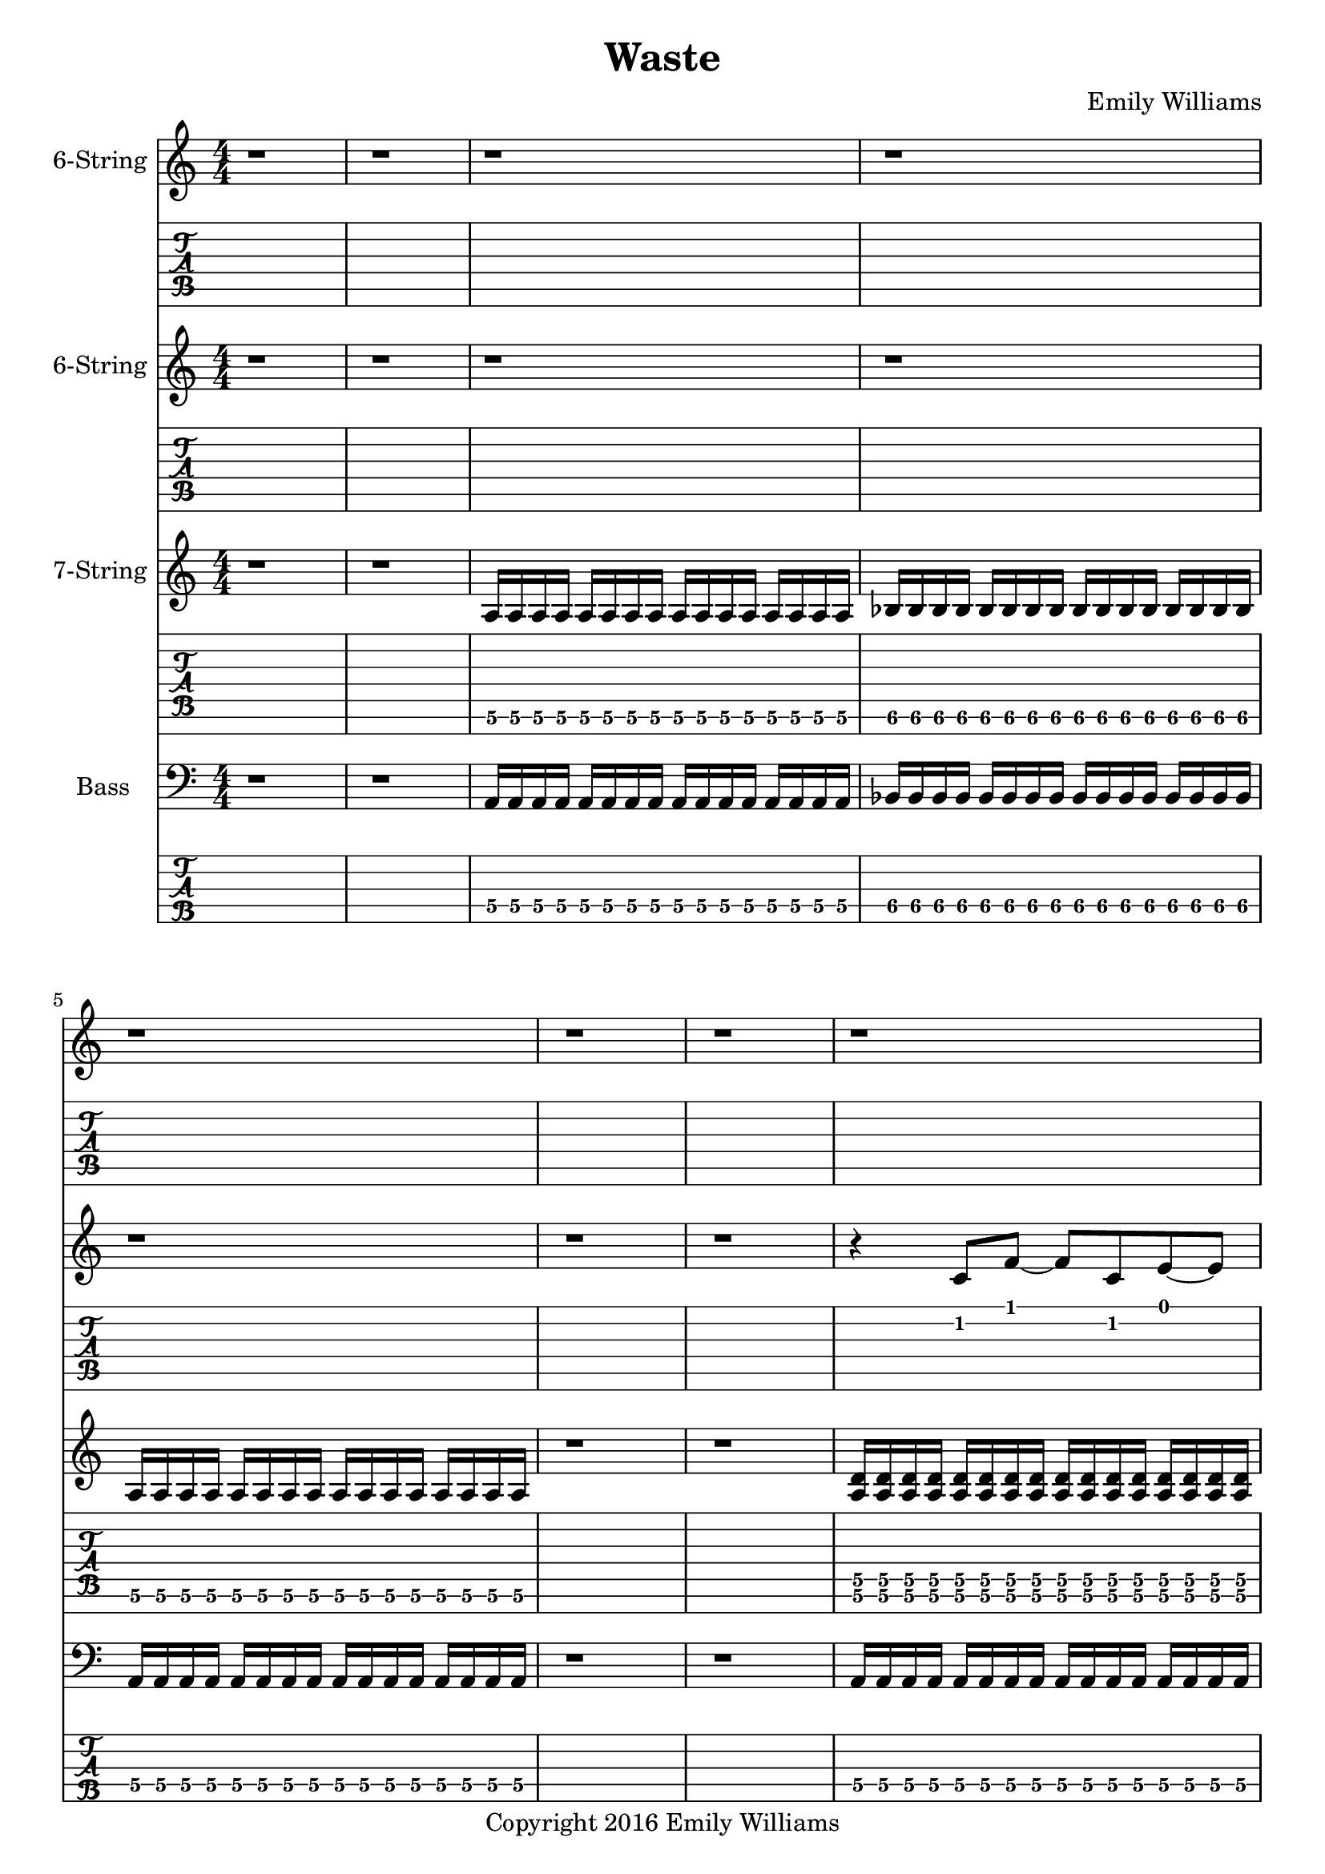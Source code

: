 
\header{
	title = "Waste"
	subtitle = ""
	composer = "Emily Williams"
	copyright = "Copyright 2016 Emily Williams"
}

\layout { \omit Voice.StringNumber }

%{
Lyrics:

I've had better days
This one went completely apeshit
In shock about how much was wasted
In shock about how much was lost
I've had better days

Trying to turn the page
Turn the mind
Turn my imagination
Trying to turn the page and walk on by
But I can't turn my heart 

This hope seeks recognition
Connection, resolution
And it's more about the love I want to give
Than that I want to receive 

I've had better days

It's when you pray for a better resolution
But don't care what it is
And you're appalled at how much was wasted
And desperate for what was lost 
I've had better days

Trying to turn the tide
Turn the mind
Turn the outcome
Trying to turn this thing around
But I can't turn my heart 

This hope seeks recognition
Connection, resolution
And it's more about the love I want to give
Than that I want to receive 

Unrequited love is such a waste
Unrequited love is such a waste

I've had better days 

%}

bass_verse_part_one = \relative c {
	<a\4>16 a\4 a\4 a\4 a\4 a\4 a\4 a\4 a\4 a\4 a\4 a\4 a\4 a\4 a\4 a\4
	bes\4 bes\4 bes\4 bes\4 bes\4 bes\4 bes\4 bes\4 bes\4 bes\4 bes\4 bes\4 bes\4 bes\4 bes\4 bes\4
	<a\4>16 a\4 a\4 a\4 a\4 a\4 a\4 a\4 a\4 a\4 a\4 a\4 a\4 a\4 a\4 a\4
}

bass_verse_part_two = \relative c {
	<f\5>16 f\5 f\5 f\5 f\5 f\5 f\5 f\5 f\5 f\5 f\5 f\5 f\5 f\5 f\5 f\5
	e\5 e\5 e\5 e\5 e\5 e\5 e\5 e\5 e\5 e\5 e\5 e\5 e\5 e\5 e\5 e\5
	c\5 c\5 c\5 c\5 c\5 c\5 c\5 c\5 c\5 c\5 c\5 c\5 c\5 c\5 c\5 c\5
	c\5 c\5 c\5 c\5 c\5 c\5 c\5 c\5 c\5 c\5 c\5 c\5 c\5 c\5 c\5 c\5
	<f\5>16 f\5 f\5 f\5 f\5 f\5 f\5 f\5 f\5 f\5 f\5 f\5 f\5 f\5 f\5 f\5
	e\5 e\5 e\5 e\5 e\5 e\5 e\5 e\5 e\5 e\5 e\5 e\5 e\5 e\5 e\5 e\5
	d\5 d\5 d\5 d\5 d\5 d\5 d\5 d\5 d\5 d\5 d\5 d\5 d\5 d\5 d\5 d\5
	d\5 d\5 d\5 d\5 d\5 d\5 d\5 d\5 d\5 d\5 d\5 d\5 d\5 d\5 d\5 d\5
}

bass_verse_part_three = \relative c {
	<a\4>4 r8 <a\4>8~ <a\4>8 r8 r4
	<aes\4>4 r8 <aes\4>8~ <aes\4>8 r8 r4
	r4 r8 <cis,\5>8~ <cis\5>8 r8 r4
	r4 r8 <cis\5>8~ <cis\5>8 r8 r4
	<e\4>4 r8 <e\4>8~ <e\4>8 r8 r4
	<e\4>4 r4 r4 <e\4>4
	<cis\5>4 r4 <cis\5>4 r4
	r4 <cis\5>4~ <cis\5>2
}

bass_bridge = \relative c {
	<d\5>16 d\5 d\5 d\5 d\5 d\5 d\5 d\5 d\5 d\5 d\5 d\5 d\5 d\5 d\5 d\5
	<d\5>16 d\5 d\5 d\5 d\5 d\5 d\5 d\5 d\5 d\5 d\5 d\5 d\5 d\5 d\5 d\5
	<c\5>16 c\5 c\5 c\5 c\5 c\5 c\5 c\5 c\5 c\5 c\5 c\5 c\5 c\5 c\5 c\5
	<c\5>16 c\5 c\5 c\5 c\5 c\5 c\5 c\5 c\5 c\5 c\5 c\5 c\5 c\5 c\5 c\5
}

guitar_verse_part_one_a = \relative c {
	<a\6>16 a\6 a\6 a\6 a\6 a\6 a\6 a\6 a\6 a\6 a\6 a\6 a\6 a\6 a\6 a\6 

	<bes\6>16 bes\6 bes\6 bes\6 bes\6 bes\6 bes\6 bes\6 bes\6 bes\6 bes\6 bes\6 bes\6 bes\6 bes\6 bes\6
	<a\6>16 a\6 a\6 a\6 a\6 a\6 a\6 a\6 a\6 a\6 a\6 a\6 a\6 a\6 a\6 a\6 

}

guitar_verse_part_one_b = \relative c {
	<a\6 d\5>16 <a\6 d\5> <a\6 d\5> <a\6 d\5> <a\6 d\5>16 <a\6 d\5> <a\6 d\5> <a\6 d\5> <a\6 d\5>16 <a\6 d\5> <a\6 d\5> <a\6 d\5> <a\6 d\5>16 <a\6 d\5> <a\6 d\5> <a\6 d\5> 

	<bes\6 ees\5>16 <bes\6 ees\5> <bes\6 ees\5> <bes\6 ees\5> <bes\6 ees\5>16 <bes\6 ees\5> <bes\6 ees\5> <bes\6 ees\5> <bes\6 ees\5>16 <bes\6 ees\5> <bes\6 ees\5> <bes\6 ees\5> <bes\6 ees\5>16 <bes\6 ees\5> <bes\6 ees\5> <bes\6 ees\5>

<a\6 d\5>16 <a\6 d\5> <a\6 d\5> <a\6 d\5> <a\6 d\5>16 <a\6 d\5> <a\6 d\5> <a\6 d\5> <a\6 d\5>16 <a\6 d\5> <a\6 d\5> <a\6 d\5> <a\6 d\5>16 <a\6 d\5> <a\6 d\5> <a\6 d\5> 
}

guitar_verse_part_two = \relative c, {
	<f\7 bes\6>16 <f\7 bes\6> <f\7 bes\6> <f\7 bes\6> <f\7 bes\6> <f\7 bes\6> <f\7 bes\6> <f\7 bes\6> <f\7 bes\6> <f\7 bes\6> <f\7 bes\6> <f\7 bes\6> <f\7 bes\6> <f\7 bes\6> <f\7 bes\6> <f\7 bes\6>

	<e\7 a\6> <e\7 a\6> <e\7 a\6> <e\7 a\6> <e\7 a\6> <e\7 a\6> <e\7 a\6> <e\7 a\6> <e\7 a\6> <e\7 a\6> <e\7 a\6> <e\7 a\6> <e\7 a\6> <e\7 a\6> <e\7 a\6> <e\7 a\6>

	<c\7 f\6> <c\7 f\6> <c\7 f\6> <c\7 f\6> <c\7 f\6> <c\7 f\6> <c\7 f\6> <c\7 f\6> <c\7 f\6> <c\7 f\6> <c\7 f\6> <c\7 f\6> <c\7 f\6> <c\7 f\6> <c\7 f\6> <c\7 f\6>
	<c\7 f\6> <c\7 f\6> <c\7 f\6> <c\7 f\6> <c\7 f\6> <c\7 f\6> <c\7 f\6> <c\7 f\6> <c\7 f\6> <c\7 f\6> <c\7 f\6> <c\7 f\6> <c\7 f\6> <c\7 f\6> <c\7 f\6> <c\7 f\6>

	<f\7 bes\6>16 <f\7 bes\6> <f\7 bes\6> <f\7 bes\6> <f\7 bes\6> <f\7 bes\6> <f\7 bes\6> <f\7 bes\6> <f\7 bes\6> <f\7 bes\6> <f\7 bes\6> <f\7 bes\6> <f\7 bes\6> <f\7 bes\6> <f\7 bes\6> <f\7 bes\6>

	<e\7 a\6> <e\7 a\6> <e\7 a\6> <e\7 a\6> <e\7 a\6> <e\7 a\6> <e\7 a\6> <e\7 a\6> <e\7 a\6> <e\7 a\6> <e\7 a\6> <e\7 a\6> <e\7 a\6> <e\7 a\6> <e\7 a\6> <e\7 a\6>

	<d\7 g\6> <d\7 g\6> <d\7 g\6> <d\7 g\6> <d\7 g\6> <d\7 g\6> <d\7 g\6> <d\7 g\6> <d\7 g\6> <d\7 g\6> <d\7 g\6> <d\7 g\6> <d\7 g\6> <d\7 g\6> <d\7 g\6> <d\7 g\6>
	<d\7 g\6> <d\7 g\6> <d\7 g\6> <d\7 g\6> <d\7 g\6> <d\7 g\6> <d\7 g\6> <d\7 g\6> <d\7 g\6> <d\7 g\6> <d\7 g\6> <d\7 g\6> <d\7 g\6> <d\7 g\6> <d\7 g\6> <d\7 g\6>
}

guitar_bridge = \relative c, {
	<d\7 g\6> <d\7 g\6> <d\7 g\6> <d\7 g\6> <d\7 g\6> <d\7 g\6> <d\7 g\6> <d\7 g\6> <d\7 g\6> <d\7 g\6> <d\7 g\6> <d\7 g\6> <d\7 g\6> <d\7 g\6> <d\7 g\6> <d\7 g\6>
	<d\7 g\6> <d\7 g\6> <d\7 g\6> <d\7 g\6> <d\7 g\6> <d\7 g\6> <d\7 g\6> <d\7 g\6> <d\7 g\6> <d\7 g\6> <d\7 g\6> <d\7 g\6> <d\7 g\6> <d\7 g\6> <d\7 g\6> <d\7 g\6>

	<c\7 f\6> <c\7 f\6> <c\7 f\6> <c\7 f\6> <c\7 f\6> <c\7 f\6> <c\7 f\6> <c\7 f\6> <c\7 f\6> <c\7 f\6> <c\7 f\6> <c\7 f\6> <c\7 f\6> <c\7 f\6> <c\7 f\6> <c\7 f\6>
	<c\7 f\6> <c\7 f\6> <c\7 f\6> <c\7 f\6> <c\7 f\6> <c\7 f\6> <c\7 f\6> <c\7 f\6> <c\7 f\6> <c\7 f\6> <c\7 f\6> <c\7 f\6> <c\7 f\6> <c\7 f\6> <c\7 f\6> <c\7 f\6>
}

guitar_verse_part_three = \relative c {
	<a\6>4 r8 <a\6>8~ <a\6>8 r8 r4
	<aes\6>4 r8 <aes\6>8~ <aes\6>8 r8 r4
	r4 r8 <cis,\7>8~ <cis\7>8 r8 r4
	r4 r8 <cis\7>8~ <cis\7>8 r8 r4
	<e\6>4 r8 <e\6>8~ <e\6>8 r8 r4
	<e\6>4 r4 r4 <e\6>4
	<cis\7>4 r4 <cis\7>4 r4
	r4 <cis\7>4~ <cis\7>2
}

lead_one = \relative c' {
	r4 c8 f8~ f c e~ e
	a,1
}

lead_two = \relative c' {
	r4 c4~ c4 f4
	e4 f4~ f2
	a,2 d2~
	d1
}

lead_three = \relative c' {
r4 dis4 e2~
e4 dis4~ dis2~
dis4 b4~ b2
b8 a8~ a8 gis8~ gis2
e8 gis8 b4~ b2
b8 fis8 b,4~ b2~
b2~ b8 gis8 cis8 gis'8~
gis1
}

lead_chorus = \relative c' {
r4 d8 a'8~ a2~
a2 d2
d,2 a'2~
a4 d8 a8~ a8 d,8 a'4
c,4 g'4 c2
c,4 g'8 c8~ c8 g8 c,4
}

\score {

{
<<

%{
*******************
*    Guitar #3    *
*******************
%}

	\new Staff \with {
		instrumentName = #"6-String "
	}
	{
		\numericTimeSignature
		\repeat unfold 66 { r1 }
		\transpose c c'' {
			e1~ e1~ e1
			r1 r1
			e1~ e1~ e1
		}
		\repeat unfold 57 { r1 }
	}
	\new TabStaff {
		\repeat unfold 66 { r1 }
		\transpose c c' {
			e1~ e1~ e1
			r1 r1
			e1~ e1~ e1
		}
		\repeat unfold 57 { r1 }
}



%{
*******************
*    Guitar #2    *
*******************
%}

	\new Staff \with {
		instrumentName = #"6-String "
	}
	{
		\numericTimeSignature
		r1 r1 r1 r1 r1 r1 r1
		\lead_one
		r1 r1
		r1 r1 r1 r1
		\lead_two
		\transpose c c'
		\lead_three
		\repeat unfold 39 { r1 }
		r1 r1 r1 r1 r1
		\lead_one
		r1 r1
		r1 r1 r1 r1
		\lead_two
		\transpose c c'
		\lead_three
		\repeat unfold 14 { r1 }
		\lead_chorus
		\lead_chorus
		r1
	}
	\new TabStaff {
		r1 r1 r1 r1 r1 r1 r1
		\lead_one
		r1 r1
		r1 r1 r1 r1
		\lead_two
		\lead_three
		\repeat unfold 39 { r1 }
		r1 r1 r1 r1 r1
		\lead_one
		r1 r1
		r1 r1 r1 r1
		\lead_two
		\transpose c c'
		\lead_three
		\repeat unfold 14 { r1 }
		\lead_chorus
		\lead_chorus
		r1
}


%{
*******************
*    Guitar #1    *
*******************
%}

\new ChordNames {
	\repeat unfold 27 { s1 }
	\chordmode { d1 d1 }
	\bar "||"
	\chordmode { d1 d1 d1 d1 c1 c1 }
	\chordmode { d1 d1 d1 d1 c1 c1 }
	\chordmode { d1 d1 d1 d1 c1 c1 }
	\chordmode { d1 d1 d1 d1 c1 c1 }
	\bar "||"
	s1 s1
	s1 s1 s1 s1 s1 s1 s1 s1
	\repeat unfold 28 { s1 }
	\chordmode { d1 d1 }
	\bar "||"
	\chordmode { d1 d1 d1 d1 c1 c1 }
	\chordmode { d1 d1 d1 d1 c1 c1 }
	\chordmode { d1 d1 d1 d1 c1 c1 }
	\chordmode { d1 d1 d1 d1 c1 c1 }

}

	\new Staff \with {
		instrumentName = #"7-String "
	}
	{
		\numericTimeSignature
		r1 r1
		\transpose c c' {
			\guitar_verse_part_one_a
			r1 r1
			\guitar_verse_part_one_b
			r1 
			\guitar_verse_part_two
	\guitar_verse_part_three
		}
	\repeat unfold 26 { s1 }
	r1 r1
	\transpose c c' {
		\guitar_bridge
		\guitar_bridge
	}	
	r1 r1 r1
		\transpose c c' {
			\guitar_verse_part_one_a
			r1 r1
			\guitar_verse_part_one_b
			r1 
			\guitar_verse_part_two
	\guitar_verse_part_three
		}
	\repeat unfold 26 { s1 }
	r1
	\transpose c c' {
		\guitar_bridge
		\guitar_bridge
		\guitar_bridge
		\guitar_bridge
	}	
	r1
}
	\new TabStaff {
		\set Staff.stringTunings = \stringTuning <b,,,, e,,, a,,, d,, g,, b,, e,>
	r1 r1
	\transpose c c,, {
		\guitar_verse_part_one_a	
		r1 r1
		\guitar_verse_part_one_b
		r1
		\guitar_verse_part_two
	}
	\transpose c c,,
	\guitar_verse_part_three
	\repeat unfold 26 { s1 }
	r1 r1
	\transpose c c,, {
		\guitar_bridge
		\guitar_bridge
	}	
	r1 r1 r1

	\transpose c c,, {
		\guitar_verse_part_one_a	
		r1 r1
		\guitar_verse_part_one_b
		r1
		\guitar_verse_part_two
	}
	\transpose c c,,
	\guitar_verse_part_three
	\repeat unfold 26 { s1 }
	r1
	\transpose c c,, {
		\guitar_bridge
		\guitar_bridge
		\guitar_bridge
		\guitar_bridge
	}	
	r1

}


%{
*****************
*    Bass #1    *
*****************
%}

\new ChordNames {
	\repeat unfold 27 { s1 }
	\chordmode { d1 d1 }
	\bar "||"
	\chordmode { d1 d1 d1 d1 c1 c1 }
	\chordmode { d1 d1 d1 d1 c1 c1 }
	\chordmode { d1 d1 d1 d1 c1 c1 }
	\chordmode { d1 d1 d1 d1 c1 c1 }
	\bar "||"
	s1 s1
	s1 s1 s1 s1 s1 s1 s1 s1
	\repeat unfold 28 { s1 }
	\chordmode { d1 d1 }
	\bar "||"
	\chordmode { d1 d1 d1 d1 c1 c1 }
	\chordmode { d1 d1 d1 d1 c1 c1 }
	\chordmode { d1 d1 d1 d1 c1 c1 }
	\chordmode { d1 d1 d1 d1 c1 c1 }

}

	\new Staff \with {
		instrumentName = #"Bass "
}
{
	\numericTimeSignature
	\clef "bass"
	r1 r1
	\bass_verse_part_one
	r1 r1
	\bass_verse_part_one
	r1
	\transpose c c,
	\bass_verse_part_two
	\bar "||"
	\bass_verse_part_three
	\bar "||"
	\repeat unfold 26 { s1 }
	r1 r1
	\transpose c c, {
		\bass_bridge
		\bass_bridge
	}
	\bar "||"
	r1 r1 r1
	\bass_verse_part_one
	r1 r1
	\bass_verse_part_one
	r1
	\transpose c c,
	\bass_verse_part_two
	\bar "||"
	\bass_verse_part_three
	\bar "||"
	\repeat unfold 26 { s1 }
	r1
	\transpose c c, {
		\bass_bridge
		\bass_bridge
		\bass_bridge
		\bass_bridge
	}
	r1
	\bar "|."
}

	\new TabStaff {
		\set Staff.stringTunings = \stringTuning <b,,,,, e,,,, a,,,, d,,, g,,,>
	r1 r1
	\transpose c c,,, {
		\bass_verse_part_one	
		r1 r1
		\bass_verse_part_one
	}
	r1
	\transpose c c,,,,
	\bass_verse_part_two
	
	\transpose c c,,,
	\bass_verse_part_three

	\repeat unfold 26 { s1 }
	r1 r1
	\transpose c c,,,, {
		\bass_bridge
		\bass_bridge
	}
	\bar "||"
	r1 r1 r1
	\transpose c c,,, {
		\bass_verse_part_one	
		r1 r1
		\bass_verse_part_one
	}
	r1
	\transpose c c,,,,
	\bass_verse_part_two
	
	\transpose c c,,,
	\bass_verse_part_three

	\repeat unfold 26 { s1 }
	r1
	\transpose c c,,,, {
		\bass_bridge
		\bass_bridge
		\bass_bridge
		\bass_bridge
	}
	r1

}

>>
}
}

\version "2.18.2"  % necessary for upgrading to future LilyPond versions.
